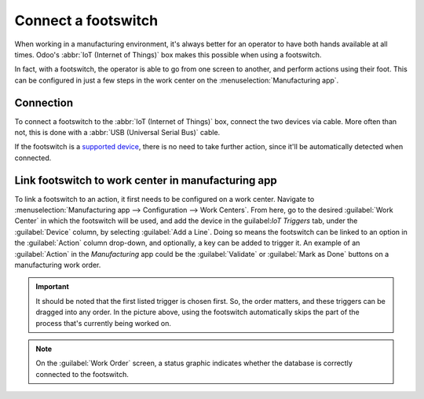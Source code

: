 ====================
Connect a footswitch
====================

When working in a manufacturing environment, it's always better for an operator to have both hands
available at all times. Odoo's :abbr:`IoT (Internet of Things)` box makes this possible when using a
footswitch.

In fact, with a footswitch, the operator is able to go from one screen to another, and perform
actions using their foot. This can be configured in just a few steps in the work center on the
:menuselection:`Manufacturing app`.

Connection
==========

To connect a footswitch to the :abbr:`IoT (Internet of Things)` box, connect the two devices via
cable. More often than not, this is done with a :abbr:`USB (Universal Serial Bus)` cable.

If the footswitch is a `supported device <https://www.odoo.com/page/iot-hardware>`_, there is no
need to take further action, since it'll be automatically detected when connected.

.. image:: footswitch/footswitch-dropdown.png
   :align: center
   :alt: Footswitch recognized on the IoT box.

Link footswitch to work center in manufacturing app
===================================================

To link a footswitch to an action, it first needs to be configured on a work center. Navigate to
:menuselection:`Manufacturing app --> Configuration --> Work Centers`. From here, go to the desired
:guilabel:`Work Center` in which the footswitch will be used, and add the device in the
guilabel:`IoT Triggers` tab, under the :guilabel:`Device` column, by selecting :guilabel:`Add a
Line`. Doing so means the footswitch can be linked to an option in the :guilabel:`Action` column
drop-down, and optionally, a key can be added to trigger it. An example of an :guilabel:`Action` in
the *Manufacturing* app could be the :guilabel:`Validate` or :guilabel:`Mark as Done` buttons on a
manufacturing work order.

.. image:: footswitch/footswitch-example.png
   :align: center
   :alt: Footswitch trigger setup on the Odoo database.

.. important::
   It should be noted that the first listed trigger is chosen first. So, the order matters, and
   these triggers can be dragged into any order. In the picture above, using the footswitch
   automatically skips the part of the process that's currently being worked on.

.. note::
   On the :guilabel:`Work Order` screen, a status graphic indicates whether the database is
   correctly connected to the footswitch.

.. seealso::
   :ref:`workcenter_iot`
